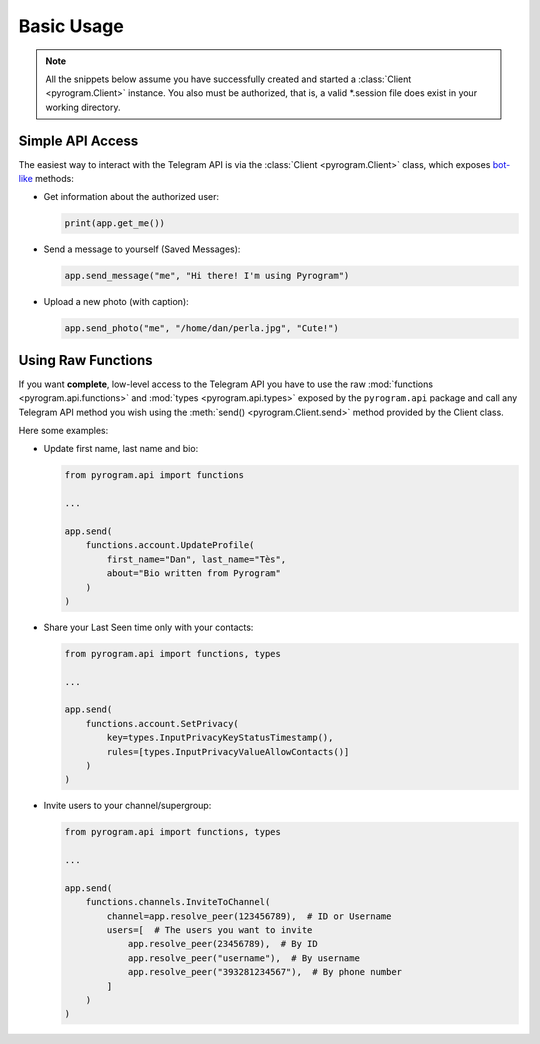 Basic Usage
===========

.. note::

    All the snippets below assume you have successfully created and started a :class:`Client <pyrogram.Client>`
    instance. You also must be authorized, that is, a valid *.session file does exist in your working directory.

Simple API Access
-----------------

The easiest way to interact with the Telegram API is via the :class:`Client <pyrogram.Client>` class, which
exposes bot-like_ methods:

-   Get information about the authorized user:

    .. code-block:: python

        print(app.get_me())

-   Send a message to yourself (Saved Messages):

    .. code-block:: python

        app.send_message("me", "Hi there! I'm using Pyrogram")

-   Upload a new photo (with caption):

    .. code-block:: python

        app.send_photo("me", "/home/dan/perla.jpg", "Cute!")

.. seealso:: For a complete list of the available methods and an exhaustive description for each of them, have a look
    at the :class:`Client <pyrogram.Client>` class.

.. _using-raw-functions:

Using Raw Functions
-------------------

If you want **complete**, low-level access to the Telegram API you have to use the raw
:mod:`functions <pyrogram.api.functions>` and :mod:`types <pyrogram.api.types>` exposed by the ``pyrogram.api``
package and call any Telegram API method you wish using the :meth:`send() <pyrogram.Client.send>` method provided by
the Client class.

Here some examples:

-   Update first name, last name and bio:

    .. code-block:: python

        from pyrogram.api import functions

        ...

        app.send(
            functions.account.UpdateProfile(
                first_name="Dan", last_name="Tès",
                about="Bio written from Pyrogram"
            )
        )

-   Share your Last Seen time only with your contacts:

    .. code-block:: python

        from pyrogram.api import functions, types

        ...

        app.send(
            functions.account.SetPrivacy(
                key=types.InputPrivacyKeyStatusTimestamp(),
                rules=[types.InputPrivacyValueAllowContacts()]
            )
        )

-   Invite users to your channel/supergroup:

    .. code-block:: python

        from pyrogram.api import functions, types

        ...

        app.send(
            functions.channels.InviteToChannel(
                channel=app.resolve_peer(123456789),  # ID or Username
                users=[  # The users you want to invite
                    app.resolve_peer(23456789),  # By ID
                    app.resolve_peer("username"),  # By username
                    app.resolve_peer("393281234567"),  # By phone number
                ]
            )
        )

.. _bot-like: https://core.telegram.org/bots/api#available-methods